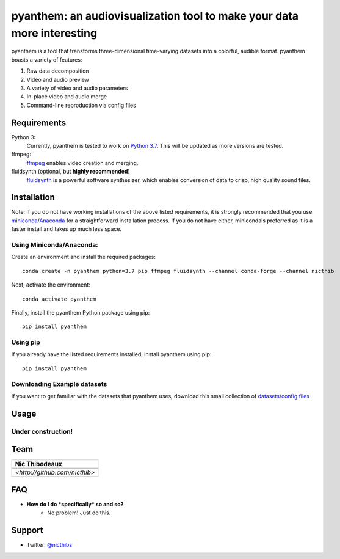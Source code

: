 ***********************************************************************
pyanthem: an audiovisualization tool to make your data more interesting
***********************************************************************

pyanthem is a tool that transforms three-dimensional time-varying datasets into a colorful, audible format. pyanthem boasts a variety of features: 

1) Raw data decomposition
2) Video and audio preview
3) A variety of video and audio parameters
4) In-place video and audio merge
5) Command-line reproduction via config files


Requirements
============
Python 3:
   Currently, pyanthem is tested to work on `Python 3.7`_. This will be 
   updated as more versions are tested.

ffmpeg:
   ffmpeg_ enables video creation and merging.

fluidsynth (optional, but **highly recommended**)
   fluidsynth_ is a powerful software synthesizer, which enables 
   conversion of data to crisp, high quality sound files.
  
.. _`Python 3.7`: https://www.python.org/downloads/release/python-378/
.. _ffmpeg: https://ffmpeg.org/
.. _fluidsynth: http://www.fluidsynth.org/

Installation
============
Note: If you do not have working installations of the above listed 
requirements, it is strongly recommended that you use miniconda_/Anaconda_ 
for a straightforward installation process. If you do not have either, 
minicondais preferred as it is a faster install and takes up much less space.

Using Miniconda/Anaconda:
----------------

Create an environment and install the required packages::

    conda create -n pyanthem python=3.7 pip ffmpeg fluidsynth --channel conda-forge --channel nicthib

Next, activate the environment::

   conda activate pyanthem

Finally, install the pyanthem Python package using pip::
   
   pip install pyanthem
   
Using pip
---------

If you already have the listed requirements installed, install pyanthem 
using pip::

   pip install pyanthem

.. _miniconda: https://docs.conda.io/en/latest/miniconda.html
.. _Anaconda: https://www.anaconda.com/products/individual

Downloading Example datasets
----------------------------

If you want to get familiar with the datasets that pyanthem uses, download 
this small collection of `datasets/config files`_

.. _`datasets/config files`: https://github.com/nicthib/anthem_datasets/archive/master.zip

Usage
=====

Under construction!
-------------------

Team
====

.. |niclogo| image:: https://avatars1.githubusercontent.com/u/34455769?v=3&s=200

.. csv-table::
   :header: Nic Thibodeaux

   |niclogo|
    `<http://github.com/nicthib>`

FAQ
===

- **How do I do *specifically* so and so?**
    - No problem! Just do this.

Support
=======

- Twitter: `@nicthibs`_

.. _`@nicthibs`: http://twitter.com/nicthibs
